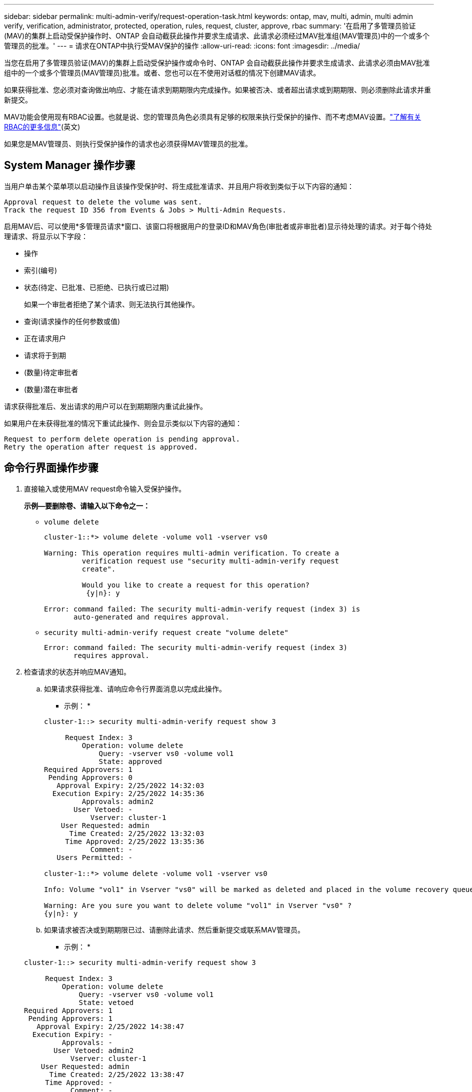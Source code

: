 ---
sidebar: sidebar 
permalink: multi-admin-verify/request-operation-task.html 
keywords: ontap, mav, multi, admin, multi admin verify, verification, administrator, protected, operation, rules, request, cluster, approve, rbac 
summary: '在启用了多管理员验证(MAV)的集群上启动受保护操作时、ONTAP 会自动截获此操作并要求生成请求、此请求必须经过MAV批准组(MAV管理员)中的一个或多个管理员的批准。' 
---
= 请求在ONTAP中执行受MAV保护的操作
:allow-uri-read: 
:icons: font
:imagesdir: ../media/


[role="lead"]
当您在启用了多管理员验证(MAV)的集群上启动受保护操作或命令时、ONTAP 会自动截获此操作并要求生成请求、此请求必须由MAV批准组中的一个或多个管理员(MAV管理员)批准。或者、您也可以在不使用对话框的情况下创建MAV请求。

如果获得批准、您必须对查询做出响应、才能在请求到期期限内完成操作。如果被否决、或者超出请求或到期期限、则必须删除此请求并重新提交。

MAV功能会使用现有RBAC设置。也就是说、您的管理员角色必须具有足够的权限来执行受保护的操作、而不考虑MAV设置。link:../authentication/create-svm-user-accounts-task.html["了解有关RBAC的更多信息"](英文)

如果您是MAV管理员、则执行受保护操作的请求也必须获得MAV管理员的批准。



== System Manager 操作步骤

当用户单击某个菜单项以启动操作且该操作受保护时、将生成批准请求、并且用户将收到类似于以下内容的通知：

[listing]
----
Approval request to delete the volume was sent.
Track the request ID 356 from Events & Jobs > Multi-Admin Requests.
----
启用MAV后、可以使用*多管理员请求*窗口、该窗口将根据用户的登录ID和MAV角色(审批者或非审批者)显示待处理的请求。对于每个待处理请求、将显示以下字段：

* 操作
* 索引(编号)
* 状态(待定、已批准、已拒绝、已执行或已过期)
+
如果一个审批者拒绝了某个请求、则无法执行其他操作。

* 查询(请求操作的任何参数或值)
* 正在请求用户
* 请求将于到期
* (数量)待定审批者
* (数量)潜在审批者


请求获得批准后、发出请求的用户可以在到期期限内重试此操作。

如果用户在未获得批准的情况下重试此操作、则会显示类似以下内容的通知：

[listing]
----
Request to perform delete operation is pending approval.
Retry the operation after request is approved.
----


== 命令行界面操作步骤

. 直接输入或使用MAV request命令输入受保护操作。
+
*示例—要删除卷、请输入以下命令之一：*

+
** `volume delete`
+
[listing]
----
cluster-1::*> volume delete -volume vol1 -vserver vs0

Warning: This operation requires multi-admin verification. To create a
         verification request use "security multi-admin-verify request
         create".

         Would you like to create a request for this operation?
          {y|n}: y

Error: command failed: The security multi-admin-verify request (index 3) is
       auto-generated and requires approval.
----
** `security multi-admin-verify request create "volume delete"`
+
[listing]
----
Error: command failed: The security multi-admin-verify request (index 3)
       requires approval.
----


. 检查请求的状态并响应MAV通知。
+
.. 如果请求获得批准、请响应命令行界面消息以完成此操作。
+
* 示例： *

+
[listing]
----
cluster-1::> security multi-admin-verify request show 3

     Request Index: 3
         Operation: volume delete
             Query: -vserver vs0 -volume vol1
             State: approved
Required Approvers: 1
 Pending Approvers: 0
   Approval Expiry: 2/25/2022 14:32:03
  Execution Expiry: 2/25/2022 14:35:36
         Approvals: admin2
       User Vetoed: -
           Vserver: cluster-1
    User Requested: admin
      Time Created: 2/25/2022 13:32:03
     Time Approved: 2/25/2022 13:35:36
           Comment: -
   Users Permitted: -

cluster-1::*> volume delete -volume vol1 -vserver vs0

Info: Volume "vol1" in Vserver "vs0" will be marked as deleted and placed in the volume recovery queue. The space used by the volume will be recovered only after the retention period of 12 hours has completed. To recover the space immediately, get the volume name using (privilege:advanced) "volume recovery-queue show vol1_*" and then "volume recovery-queue purge -vserver vs0 -volume <volume_name>" command. To recover the volume use the (privilege:advanced) "volume recovery-queue recover -vserver vs0       -volume <volume_name>" command.

Warning: Are you sure you want to delete volume "vol1" in Vserver "vs0" ?
{y|n}: y
----
.. 如果请求被否决或到期期限已过、请删除此请求、然后重新提交或联系MAV管理员。
+
* 示例： *

+
[listing]
----
cluster-1::> security multi-admin-verify request show 3

     Request Index: 3
         Operation: volume delete
             Query: -vserver vs0 -volume vol1
             State: vetoed
Required Approvers: 1
 Pending Approvers: 1
   Approval Expiry: 2/25/2022 14:38:47
  Execution Expiry: -
         Approvals: -
       User Vetoed: admin2
           Vserver: cluster-1
    User Requested: admin
      Time Created: 2/25/2022 13:38:47
     Time Approved: -
           Comment: -
   Users Permitted: -

cluster-1::*> volume delete -volume vol1 -vserver vs0

Error: command failed: The security multi-admin-verify request (index 3) hasbeen vetoed. You must delete it and create a new verification request.
To delete, run "security multi-admin-verify request delete 3".
----



